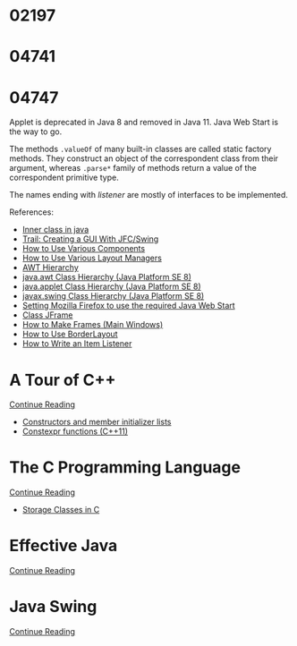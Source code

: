 
* 02197


* 04741
  :LOGBOOK:
  CLOCK: [2019-10-24 Thu 20:12]--[2019-10-24 Thu 21:39] =>  1:27
  :END:


* 04747
  :LOGBOOK:
  CLOCK: [2019-11-09 Sat 13:31]--[2019-11-09 Sat 15:05] =>  1:34
  CLOCK: [2019-11-07 Thu 11:21]--[2019-11-07 Thu 11:31] =>  0:10
  CLOCK: [2019-11-06 Wed 21:45]--[2019-11-06 Wed 23:16] =>  1:31
  CLOCK: [2019-11-06 Wed 18:49]--[2019-11-06 Wed 19:20] =>  0:31
  CLOCK: [2019-11-06 Wed 17:29]--[2019-11-06 Wed 18:18] =>  0:49
  CLOCK: [2019-11-06 Wed 15:54]--[2019-11-06 Wed 17:02] =>  1:08
  CLOCK: [2019-11-06 Wed 13:04]--[2019-11-06 Wed 13:17] =>  0:13
  CLOCK: [2019-11-06 Wed 12:20]--[2019-11-06 Wed 12:38] =>  0:18
  CLOCK: [2019-11-05 Tue 11:41]--[2019-11-05 Tue 12:54] =>  1:13
  CLOCK: [2019-11-03 Sun 22:14]--[2019-11-03 Sun 22:52] =>  0:38
  CLOCK: [2019-11-02 Sat 17:18]--[2019-11-02 Sat 18:33] =>  1:15
  CLOCK: [2019-11-02 Sat 14:48]--[2019-11-02 Sat 15:34] =>  0:46
  CLOCK: [2019-11-01 Fri 22:55]--[2019-11-02 Sat 00:05] =>  1:10
  CLOCK: [2019-11-01 Fri 17:14]--[2019-11-01 Fri 17:44] =>  0:30
  CLOCK: [2019-10-31 Thu 16:26]--[2019-10-31 Thu 16:55] =>  0:29
  CLOCK: [2019-10-31 Thu 13:24]--[2019-10-31 Thu 15:00] =>  1:36
  CLOCK: [2019-10-29 Tue 20:52]--[2019-10-29 Tue 22:04] =>  1:12
  CLOCK: [2019-10-29 Tue 19:47]--[2019-10-29 Tue 20:48] =>  1:01
  CLOCK: [2019-10-29 Tue 18:25]--[2019-10-29 Tue 18:49] =>  0:24
  CLOCK: [2019-10-27 Sun 19:44]--[2019-10-27 Sun 20:52] =>  1:08
  CLOCK: [2019-10-27 Sun 17:18]--[2019-10-27 Sun 18:06] =>  0:48
  CLOCK: [2019-10-27 Sun 16:26]--[2019-10-27 Sun 16:56] =>  0:30
  CLOCK: [2019-10-27 Sun 15:38]--[2019-10-27 Sun 16:12] =>  0:34
  CLOCK: [2019-10-27 Sun 14:54]--[2019-10-27 Sun 15:10] =>  0:16
  CLOCK: [2019-10-26 Sat 14:40]--[2019-10-26 Sat 15:00] =>  0:20
  CLOCK: [2019-10-25 Fri 20:16]--[2019-10-25 Fri 21:21] =>  1:05
  CLOCK: [2019-10-25 Fri 19:21]--[2019-10-25 Fri 20:12] =>  0:51
  CLOCK: [2019-10-24 Thu 16:04]--[2019-10-24 Thu 18:04] =>  2:00
  :END:

  Applet is deprecated in Java 8 and removed in Java 11.  Java Web
  Start is the way to go.

  The methods ~.valueOf~ of many built-in classes are called static
  factory methods.  They construct an object of the correspondent
  class from their argument, whereas ~.parse*~ family of methods
  return a value of the correspondent primitive type.

  The names ending with /listener/ are mostly of interfaces to be
  implemented.

  References:
   * [[https://www.geeksforgeeks.org/inner-class-java/][Inner class in java]]
   * [[https://docs.oracle.com/javase/tutorial/uiswing/index.html][Trail: Creating a GUI With JFC/Swing]]
   * [[https://docs.oracle.com/javase/tutorial/uiswing/components/componentlist.html][How to Use Various Components]]
   * [[https://docs.oracle.com/javase/tutorial/uiswing/layout/layoutlist.html][How to Use Various Layout Managers]]
   * [[https://chortle.ccsu.edu/Java5/Notes/chap55/ch55_10.html][AWT Hierarchy]]
   * [[https://docs.oracle.com/javase/8/docs/api/java/awt/package-tree.html][java.awt Class Hierarchy (Java Platform SE 8)]]
   * [[https://docs.oracle.com/javase/8/docs/api/java/applet/package-tree.html][java.applet Class Hierarchy (Java Platform SE 8)]]
   * [[https://docs.oracle.com/javase/8/docs/api/javax/swing/package-tree.html][javax.swing Class Hierarchy (Java Platform SE 8)]]
   * [[https://www.ibm.com/support/knowledgecenter/en/SS2HSB_8.1.0/com.ibm.iis.ii.analyzingvis.doc/topics/eas_tsk_settingmozillafirefoxtousereqjavawebstart.html][Setting Mozilla Firefox to use the required Java Web Start]]
   * [[https://docs.oracle.com/javase/8/docs/api/javax/swing/JFrame.html][Class JFrame]]
   * [[https://docs.oracle.com/javase/tutorial/uiswing/components/frame.html][How to Make Frames (Main Windows)]]
   * [[https://docs.oracle.com/javase/tutorial/uiswing/layout/border.html][How to Use BorderLayout]]
   * [[https://docs.oracle.com/javase/tutorial/uiswing/events/itemlistener.html][How to Write an Item Listener]]


* A Tour of C++
  :LOGBOOK:
  CLOCK: [2019-10-23 Wed 17:45]--[2019-10-23 Wed 18:37] =>  0:52
  CLOCK: [2019-10-23 Wed 15:30]--[2019-10-23 Wed 17:14] =>  1:44
  CLOCK: [2019-10-22 Tue 20:54]--[2019-10-22 Tue 21:56] =>  1:02
  :END:

  [[https://learning.oreilly.com/api/v1/dashboard/continue/9780134998053][Continue Reading]]

  * [[https://en.cppreference.com/w/cpp/language/initializer_list][Constructors and member initializer lists]]
  * [[https://www.ibm.com/support/knowledgecenter/SSGH3R_16.1.0/com.ibm.xlcpp161.aix.doc/language_ref/constexpr_functions.html][Constexpr functions (C++11)]]


* The C Programming Language

  [[https://learning.oreilly.com/api/v1/dashboard/continue/9780133086249][Continue Reading]]

  * [[https://www.geeksforgeeks.org/storage-classes-in-c/][Storage Classes in C]]


* Effective Java

  [[https://learning.oreilly.com/api/v1/dashboard/continue/9780134686097/][Continue Reading]]


* Java Swing

  [[https://learning.oreilly.com/api/v1/dashboard/continue/0596004087][Continue Reading]]


